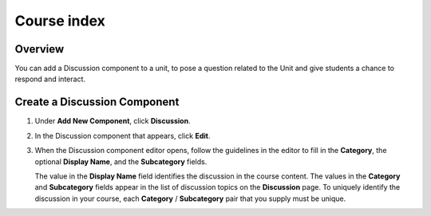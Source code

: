 .. _Course index:

############
Course index
############

*******************
Overview
*******************

You can add a Discussion component to a unit, to pose a question related to the
Unit and give students a chance to respond and interact.


*****************************
Create a Discussion Component
*****************************

#. Under **Add New Component**, click **Discussion**.

#. In the Discussion component that appears, click **Edit**.

   .. image:: _static/1_create_course-1.png
    :alt: Image of the discussion component with the Edit button circled

#. When the Discussion component editor opens, follow the guidelines in the
   editor to fill in the **Category**, the optional **Display Name**, and the
   **Subcategory** fields.

   .. image:: _static/2_create_course-2.png
    :alt: Image of the discussion component editor with a category of "Getting Graded" and a subcategory of "Answering More Than Once"

   The value in the **Display Name** field identifies the discussion in the
   course content. The values in the **Category** and **Subcategory** fields
   appear in the list of discussion topics on the **Discussion** page. To
   uniquely identify the discussion in your course, each **Category** /
   **Subcategory** pair that you supply must be unique.

   .. image:: _static/3_create_course-3.png
    :alt: The list of discussions with the "Answering More Than Once" topic indented under "Getting Graded"
